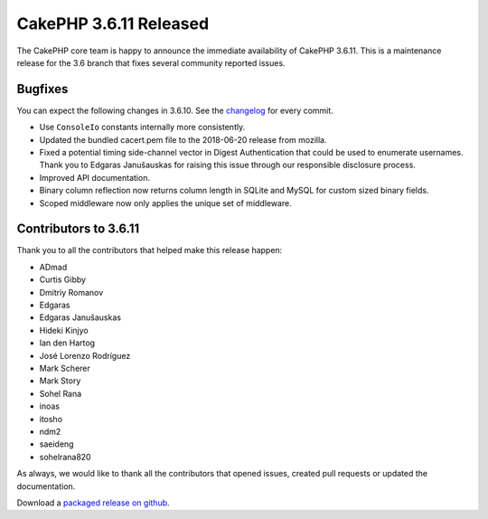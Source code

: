 CakePHP 3.6.11 Released
===============================

The CakePHP core team is happy to announce the immediate availability of CakePHP 3.6.11. This is a maintenance release for the 3.6 branch that fixes several community reported issues.

Bugfixes
--------

You can expect the following changes in 3.6.10. See the `changelog <https://github.com/cakephp/cakephp/compare/3.6.10...3.6.11>`_ for every commit.

* Use ``ConsoleIo`` constants internally more consistently.
* Updated the bundled cacert.pem file to the 2018-06-20 release from mozilla.
* Fixed a potential timing side-channel vector in Digest Authentication that
  could be used to enumerate usernames. Thank you to Edgaras Janušauskas for
  raising this issue through our responsible disclosure process.
* Improved API documentation.
* Binary column reflection now returns column length in SQLite and MySQL for
  custom sized binary fields.
* Scoped middleware now only applies the unique set of middleware.

Contributors to 3.6.11
----------------------

Thank you to all the contributors that helped make this release happen:

* ADmad
* Curtis Gibby
* Dmitriy Romanov
* Edgaras
* Edgaras Janušauskas
* Hideki Kinjyo
* Ian den Hartog
* José Lorenzo Rodríguez
* Mark Scherer
* Mark Story
* Sohel Rana
* inoas
* itosho
* ndm2
* saeideng
* sohelrana820

As always, we would like to thank all the contributors that opened issues, created pull requests or updated the documentation.

Download a `packaged release on github
<https://github.com/cakephp/cakephp/releases>`_.

.. author:: markstory
.. categories:: release, news
.. tags:: release, news
